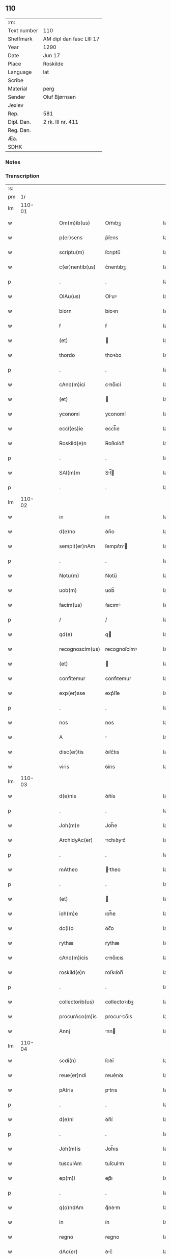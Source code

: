 ** 110
| :m:         |                          |
| Text number | 110                      |
| Shelfmark   | AM dipl dan fasc LIII 17 |
| Year        | 1290                     |
| Date        | Jun 17                   |
| Place       | Roskilde                 |
| Language    | lat                      |
| Scribe      |                          |
| Material    | perg                     |
| Sender      | Oluf Bjørnsen            |
| Jexlev      |                          |
| Rep.        | 581                      |
| Dipl. Dan.  | 2 rk. III nr. 411        |
| Reg. Dan.   |                          |
| Æa.         |                          |
| SDHK        |                          |

*** Notes


*** Transcription
| :s: |        |   |   |   |   |                  |               |   |   |   |   |     |   |   |   |               |
| pm  |     1r |   |   |   |   |                  |               |   |   |   |   |     |   |   |   |               |
| lm  | 110-01 |   |   |   |   |                  |               |   |   |   |   |     |   |   |   |               |
| w   |        |   |   |   |   | Om(m)ib(us)      | Om̅ıbꝫ         |   |   |   |   | lat |   |   |   |        110-01 |
| w   |        |   |   |   |   | p(er)sens        | p͛ſens         |   |   |   |   | lat |   |   |   |        110-01 |
| w   |        |   |   |   |   | scriptu(m)       | ſcrıptu̅       |   |   |   |   | lat |   |   |   |        110-01 |
| w   |        |   |   |   |   | c(er)nentib(us)  | c͛nentıbꝫ      |   |   |   |   | lat |   |   |   |        110-01 |
| p   |        |   |   |   |   | .                | .             |   |   |   |   | lat |   |   |   |        110-01 |
| w   |        |   |   |   |   | OlAu(us)         | Oluꝰ         |   |   |   |   | lat |   |   |   |        110-01 |
| w   |        |   |   |   |   | biorn            | bíoꝛn         |   |   |   |   | lat |   |   |   |        110-01 |
| w   |        |   |   |   |   | ẜ                | ẜ             |   |   |   |   | lat |   |   |   |        110-01 |
| w   |        |   |   |   |   | (et)             |              |   |   |   |   | lat |   |   |   |        110-01 |
| w   |        |   |   |   |   | thordo           | thoꝛꝺo        |   |   |   |   | lat |   |   |   |        110-01 |
| p   |        |   |   |   |   | .                | .             |   |   |   |   | lat |   |   |   |        110-01 |
| w   |        |   |   |   |   | cAno(m)ici       | cno̅ıcí       |   |   |   |   | lat |   |   |   |        110-01 |
| w   |        |   |   |   |   | (et)             |              |   |   |   |   | lat |   |   |   |        110-01 |
| w   |        |   |   |   |   | yconomi          | yconomí       |   |   |   |   | lat |   |   |   |        110-01 |
| w   |        |   |   |   |   | eccl(es)ie       | eccl̅ıe        |   |   |   |   | lat |   |   |   |        110-01 |
| w   |        |   |   |   |   | Roskild(e)n      | Roſkılꝺn̅      |   |   |   |   | lat |   |   |   |        110-01 |
| p   |        |   |   |   |   | .                | .             |   |   |   |   | lat |   |   |   |        110-01 |
| w   |        |   |   |   |   | SAl(m)m          | Sl̅          |   |   |   |   | lat |   |   |   |        110-01 |
| p   |        |   |   |   |   | .                | .             |   |   |   |   | lat |   |   |   |        110-01 |
| lm  | 110-02 |   |   |   |   |                  |               |   |   |   |   |     |   |   |   |               |
| w   |        |   |   |   |   | in               | ín            |   |   |   |   | lat |   |   |   |        110-02 |
| w   |        |   |   |   |   | d(e)no           | ꝺn̅o           |   |   |   |   | lat |   |   |   |        110-02 |
| w   |        |   |   |   |   | sempit(er)nAm    | ſempıt͛n     |   |   |   |   | lat |   |   |   |        110-02 |
| p   |        |   |   |   |   | .                | .             |   |   |   |   | lat |   |   |   |        110-02 |
| w   |        |   |   |   |   | Notu(m)          | Notu̅          |   |   |   |   | lat |   |   |   |        110-02 |
| w   |        |   |   |   |   | uob(m)           | uob̅           |   |   |   |   | lat |   |   |   |        110-02 |
| w   |        |   |   |   |   | facim(us)        | facımꝰ        |   |   |   |   | lat |   |   |   |        110-02 |
| p   |        |   |   |   |   | /                | /             |   |   |   |   | lat |   |   |   |        110-02 |
| w   |        |   |   |   |   | qd(e)            | q            |   |   |   |   | lat |   |   |   |        110-02 |
| w   |        |   |   |   |   | recognoscim(us)  | recognoſcímꝰ  |   |   |   |   | lat |   |   |   |        110-02 |
| w   |        |   |   |   |   | (et)             |              |   |   |   |   | lat |   |   |   |        110-02 |
| w   |        |   |   |   |   | confitemur       | confıtemur    |   |   |   |   | lat |   |   |   |        110-02 |
| w   |        |   |   |   |   | exp(er)sse       | exp͛ſſe        |   |   |   |   | lat |   |   |   |        110-02 |
| p   |        |   |   |   |   | .                | .             |   |   |   |   | lat |   |   |   |        110-02 |
| w   |        |   |   |   |   | nos              | nos           |   |   |   |   | lat |   |   |   |        110-02 |
| w   |        |   |   |   |   | A                |              |   |   |   |   | lat |   |   |   |        110-02 |
| w   |        |   |   |   |   | disc(er)tis      | ꝺıſc͛tıs       |   |   |   |   | lat |   |   |   |        110-02 |
| w   |        |   |   |   |   | viris            | ỽírıs         |   |   |   |   | lat |   |   |   |        110-02 |
| lm  | 110-03 |   |   |   |   |                  |               |   |   |   |   |     |   |   |   |               |
| w   |        |   |   |   |   | d(e)nis          | ꝺn̅ís          |   |   |   |   | lat |   |   |   |        110-03 |
| p   |        |   |   |   |   | .                | .             |   |   |   |   | lat |   |   |   |        110-03 |
| w   |        |   |   |   |   | Joh(m)e          | Joh̅e          |   |   |   |   | lat |   |   |   |        110-03 |
| w   |        |   |   |   |   | ArchidyAc(er)    | rchıꝺyc͛     |   |   |   |   | lat |   |   |   |        110-03 |
| p   |        |   |   |   |   | .                | .             |   |   |   |   | lat |   |   |   |        110-03 |
| w   |        |   |   |   |   | mAtheo           | theo        |   |   |   |   | lat |   |   |   |        110-03 |
| p   |        |   |   |   |   | .                | .             |   |   |   |   | lat |   |   |   |        110-03 |
| w   |        |   |   |   |   | (et)             |              |   |   |   |   | lat |   |   |   |        110-03 |
| w   |        |   |   |   |   | ioh(m)e          | ıoh̅e          |   |   |   |   | lat |   |   |   |        110-03 |
| w   |        |   |   |   |   | dc(i)o           | ꝺc̅o           |   |   |   |   | lat |   |   |   |        110-03 |
| w   |        |   |   |   |   | rythæ            | rythæ         |   |   |   |   | lat |   |   |   |        110-03 |
| w   |        |   |   |   |   | cAno(m)icis      | cno̅ıcıs      |   |   |   |   | lat |   |   |   |        110-03 |
| w   |        |   |   |   |   | roskild(e)n      | roſkılꝺn̅      |   |   |   |   | lat |   |   |   |        110-03 |
| p   |        |   |   |   |   | .                | .             |   |   |   |   | lat |   |   |   |        110-03 |
| w   |        |   |   |   |   | collectorib(us)  | collectoꝛıbꝫ  |   |   |   |   | lat |   |   |   |        110-03 |
| w   |        |   |   |   |   | procurAco(m)is   | procurco̅ıs   |   |   |   |   | lat |   |   |   |        110-03 |
| w   |        |   |   |   |   | Annj             | nn          |   |   |   |   | lat |   |   |   |        110-03 |
| lm  | 110-04 |   |   |   |   |                  |               |   |   |   |   |     |   |   |   |               |
| w   |        |   |   |   |   | scdi(n)          | ſcꝺı̅          |   |   |   |   | lat |   |   |   |        110-04 |
| w   |        |   |   |   |   | reue(er)ndi      | reue͛nꝺı       |   |   |   |   | lat |   |   |   |        110-04 |
| w   |        |   |   |   |   | pAtris           | ptrıs        |   |   |   |   | lat |   |   |   |        110-04 |
| p   |        |   |   |   |   | .                | .             |   |   |   |   | lat |   |   |   |        110-04 |
| w   |        |   |   |   |   | d(e)ni           | ꝺn̅í           |   |   |   |   | lat |   |   |   |        110-04 |
| p   |        |   |   |   |   | .                | .             |   |   |   |   | lat |   |   |   |        110-04 |
| w   |        |   |   |   |   | Joh(m)is         | Joh̅ıs         |   |   |   |   | lat |   |   |   |        110-04 |
| w   |        |   |   |   |   | tusculAm         | tuſculm      |   |   |   |   | lat |   |   |   |        110-04 |
| w   |        |   |   |   |   | ep(m)i           | ep̅ı           |   |   |   |   | lat |   |   |   |        110-04 |
| p   |        |   |   |   |   | .                | .             |   |   |   |   | lat |   |   |   |        110-04 |
| w   |        |   |   |   |   | q(o)ndAm         | qͦnꝺm         |   |   |   |   | lat |   |   |   |        110-04 |
| w   |        |   |   |   |   | in               | ín            |   |   |   |   | lat |   |   |   |        110-04 |
| w   |        |   |   |   |   | regno            | regno         |   |   |   |   | lat |   |   |   |        110-04 |
| w   |        |   |   |   |   | dAc(er)          | ꝺc͛           |   |   |   |   | lat |   |   |   |        110-04 |
| p   |        |   |   |   |   | .                | .             |   |   |   |   | lat |   |   |   |        110-04 |
| w   |        |   |   |   |   | Apostolice       | poﬅolıce     |   |   |   |   | lat |   |   |   |        110-04 |
| w   |        |   |   |   |   | sedis            | ſeꝺıs         |   |   |   |   | lat |   |   |   |        110-04 |
| w   |        |   |   |   |   | legAti           | legtí        |   |   |   |   | lat |   |   |   |        110-04 |
| p   |        |   |   |   |   | .                | .             |   |   |   |   | lat |   |   |   |        110-04 |
| w   |        |   |   |   |   | de               | ꝺe            |   |   |   |   | lat |   |   |   |        110-04 |
| w   |        |   |   |   |   | de¦nariis        | ꝺe¦naríís     |   |   |   |   | lat |   |   |   | 110-04—110-05 |
| w   |        |   |   |   |   | dc(i)e           | ꝺc̅e           |   |   |   |   | lat |   |   |   |        110-05 |
| w   |        |   |   |   |   | procurAc(i)onis  | procurc̅onís  |   |   |   |   | lat |   |   |   |        110-05 |
| p   |        |   |   |   |   | .                | .             |   |   |   |   | lat |   |   |   |        110-05 |
| w   |        |   |   |   |   | centum           | centum        |   |   |   |   | lat |   |   |   |        110-05 |
| w   |        |   |   |   |   | sexAgintA        | ſexgínt     |   |   |   |   | lat |   |   |   |        110-05 |
| w   |        |   |   |   |   | m(ra)rchas       | mrchas       |   |   |   |   | lat |   |   |   |        110-05 |
| w   |        |   |   |   |   | denArior(um)     | ꝺenrıoꝝ      |   |   |   |   | lat |   |   |   |        110-05 |
| w   |        |   |   |   |   | ueteru(m)        | ueteru̅        |   |   |   |   | lat |   |   |   |        110-05 |
| p   |        |   |   |   |   | .                | .             |   |   |   |   | lat |   |   |   |        110-05 |
| w   |        |   |   |   |   | ad               | aꝺ            |   |   |   |   | lat |   |   |   |        110-05 |
| w   |        |   |   |   |   | expensas         | expenſas      |   |   |   |   | lat |   |   |   |        110-05 |
| w   |        |   |   |   |   | fAmilie          | fmílıe       |   |   |   |   | lat |   |   |   |        110-05 |
| w   |        |   |   |   |   | eccl(es)ie       | eccl̅ıe        |   |   |   |   | lat |   |   |   |        110-05 |
| lm  | 110-06 |   |   |   |   |                  |               |   |   |   |   |     |   |   |   |               |
| w   |        |   |   |   |   | Roskild(e)n      | Roſkılꝺn̅      |   |   |   |   | lat |   |   |   |        110-06 |
| p   |        |   |   |   |   | .                | .             |   |   |   |   | lat |   |   |   |        110-06 |
| w   |        |   |   |   |   | in               | ín            |   |   |   |   | lat |   |   |   |        110-06 |
| w   |        |   |   |   |   | uilla            | uílla         |   |   |   |   | lat |   |   |   |        110-06 |
| w   |        |   |   |   |   | hafne(e)n        | hafnen̅        |   |   |   |   | lat |   |   |   |        110-06 |
| p   |        |   |   |   |   | /                | /             |   |   |   |   | lat |   |   |   |        110-06 |
| w   |        |   |   |   |   | Ad               | ꝺ            |   |   |   |   | lat |   |   |   |        110-06 |
| w   |        |   |   |   |   | defensione(m)    | ꝺefenſıone̅    |   |   |   |   | lat |   |   |   |        110-06 |
| w   |        |   |   |   |   | ip(m)ius         | ıp̅ıus         |   |   |   |   | lat |   |   |   |        110-06 |
| w   |        |   |   |   |   | existentis       | exıﬅentís     |   |   |   |   | lat |   |   |   |        110-06 |
| p   |        |   |   |   |   | .                | .             |   |   |   |   | lat |   |   |   |        110-06 |
| w   |        |   |   |   |   | (et)             |              |   |   |   |   | lat |   |   |   |        110-06 |
| w   |        |   |   |   |   | Ad               | ꝺ            |   |   |   |   | lat |   |   |   |        110-06 |
| w   |        |   |   |   |   | promouendu(m)    | promouenꝺu̅    |   |   |   |   | lat |   |   |   |        110-06 |
| w   |        |   |   |   |   | negociu(m)       | negocıu̅       |   |   |   |   | lat |   |   |   |        110-06 |
| w   |        |   |   |   |   | elecc(i)ois      | elecc̅oıs      |   |   |   |   | lat |   |   |   |        110-06 |
| lm  | 110-07 |   |   |   |   |                  |               |   |   |   |   |     |   |   |   |               |
| w   |        |   |   |   |   | eccl(es)ie       | eccl̅ıe        |   |   |   |   | lat |   |   |   |        110-07 |
| w   |        |   |   |   |   | suprAdicte       | ſuprꝺıcte    |   |   |   |   | lat |   |   |   |        110-07 |
| p   |        |   |   |   |   | .                | .             |   |   |   |   | lat |   |   |   |        110-07 |
| w   |        |   |   |   |   | de               | ꝺe            |   |   |   |   | lat |   |   |   |        110-07 |
| w   |        |   |   |   |   | consilio         | conſılıo      |   |   |   |   | lat |   |   |   |        110-07 |
| w   |        |   |   |   |   | cApitl(m)i       | cpıtl̅ı       |   |   |   |   | lat |   |   |   |        110-07 |
| w   |        |   |   |   |   | Roskild(e)n      | Roſkılꝺn̅      |   |   |   |   | lat |   |   |   |        110-07 |
| p   |        |   |   |   |   | /                | /             |   |   |   |   | lat |   |   |   |        110-07 |
| w   |        |   |   |   |   | mutuo            | mutuo         |   |   |   |   | lat |   |   |   |        110-07 |
| w   |        |   |   |   |   | recepisse        | recepıſſe     |   |   |   |   | lat |   |   |   |        110-07 |
| p   |        |   |   |   |   | .                | .             |   |   |   |   | lat |   |   |   |        110-07 |
| w   |        |   |   |   |   | Promittentes     | Promíttentes  |   |   |   |   | lat |   |   |   |        110-07 |
| w   |        |   |   |   |   | nos              | nos           |   |   |   |   | lat |   |   |   |        110-07 |
| w   |        |   |   |   |   | bonA             | bon          |   |   |   |   | lat |   |   |   |        110-07 |
| w   |        |   |   |   |   | fide             | fıꝺe          |   |   |   |   | lat |   |   |   |        110-07 |
| lm  | 110-08 |   |   |   |   |                  |               |   |   |   |   |     |   |   |   |               |
| w   |        |   |   |   |   | in               | ín            |   |   |   |   | lat |   |   |   |        110-08 |
| w   |        |   |   |   |   | festo            | feﬅo          |   |   |   |   | lat |   |   |   |        110-08 |
| w   |        |   |   |   |   | b(eat)i          | bı̅            |   |   |   |   | lat |   |   |   |        110-08 |
| w   |        |   |   |   |   | nicolAi          | nícolí       |   |   |   |   | lat |   |   |   |        110-08 |
| w   |        |   |   |   |   | proximo          | proxımo       |   |   |   |   | lat |   |   |   |        110-08 |
| w   |        |   |   |   |   | futuro           | futuro        |   |   |   |   | lat |   |   |   |        110-08 |
| p   |        |   |   |   |   | /                | /             |   |   |   |   | lat |   |   |   |        110-08 |
| w   |        |   |   |   |   | dc(i)Am          | ꝺc̅          |   |   |   |   | lat |   |   |   |        110-08 |
| w   |        |   |   |   |   | pecu(m)iAm       | pecu̅ı       |   |   |   |   | lat |   |   |   |        110-08 |
| w   |        |   |   |   |   | in               | ín            |   |   |   |   | lat |   |   |   |        110-08 |
| w   |        |   |   |   |   | monetA           | monet        |   |   |   |   | lat |   |   |   |        110-08 |
| w   |        |   |   |   |   | ueteri           | ueterí        |   |   |   |   | lat |   |   |   |        110-08 |
| w   |        |   |   |   |   | sine             | ſíne          |   |   |   |   | lat |   |   |   |        110-08 |
| w   |        |   |   |   |   | contrAdicc(i)one | contrꝺıcc̅one |   |   |   |   | lat |   |   |   |        110-08 |
| w   |        |   |   |   |   | (et)             |              |   |   |   |   | lat |   |   |   |        110-08 |
| w   |        |   |   |   |   | difficl(m)-¦tAte | ꝺıffıcl̅-¦tte |   |   |   |   | lat |   |   |   | 110-08—110-09 |
| w   |        |   |   |   |   | quAlibet         | qulıbet      |   |   |   |   | lat |   |   |   |        110-09 |
| w   |        |   |   |   |   | soluturos        | ſoluturos     |   |   |   |   | lat |   |   |   |        110-09 |
| p   |        |   |   |   |   | .                | .             |   |   |   |   | lat |   |   |   |        110-09 |
| w   |        |   |   |   |   | Jn               | Jn            |   |   |   |   | lat |   |   |   |        110-09 |
| w   |        |   |   |   |   | cui(us)          | cuıꝰ          |   |   |   |   | lat |   |   |   |        110-09 |
| w   |        |   |   |   |   | rei              | reí           |   |   |   |   | lat |   |   |   |        110-09 |
| w   |        |   |   |   |   | testimoniu(m)    | teﬅımonıu̅     |   |   |   |   | lat |   |   |   |        110-09 |
| p   |        |   |   |   |   | .                | .             |   |   |   |   | lat |   |   |   |        110-09 |
| w   |        |   |   |   |   | sigillu(m)       | ſıgıllu̅       |   |   |   |   | lat |   |   |   |        110-09 |
| w   |        |   |   |   |   | cApitl(m)i       | cpıtl̅ı       |   |   |   |   | lat |   |   |   |        110-09 |
| w   |        |   |   |   |   | roskild(e)n      | roſkılꝺn̅      |   |   |   |   | lat |   |   |   |        110-09 |
| p   |        |   |   |   |   | .                | .             |   |   |   |   | lat |   |   |   |        110-09 |
| w   |        |   |   |   |   | vna              | ỽna           |   |   |   |   | lat |   |   |   |        110-09 |
| w   |        |   |   |   |   | cu(m)            | cu̅            |   |   |   |   | lat |   |   |   |        110-09 |
| w   |        |   |   |   |   | nostris          | noﬅrıs        |   |   |   |   | lat |   |   |   |        110-09 |
| w   |        |   |   |   |   | p(er)sentib(us)  | p͛ſentıbꝫ      |   |   |   |   | lat |   |   |   |        110-09 |
| lm  | 110-10 |   |   |   |   |                  |               |   |   |   |   |     |   |   |   |               |
| w   |        |   |   |   |   | est              | eﬅ            |   |   |   |   | lat |   |   |   |        110-10 |
| w   |        |   |   |   |   | appensum         | aenſu       |   |   |   |   | lat |   |   |   |        110-10 |
| p   |        |   |   |   |   | .                | .             |   |   |   |   | lat |   |   |   |        110-10 |
| w   |        |   |   |   |   | DAt(er)          | Dt͛           |   |   |   |   | lat |   |   |   |        110-10 |
| w   |        |   |   |   |   | roskildis        | roſkılꝺıs     |   |   |   |   | lat |   |   |   |        110-10 |
| w   |        |   |   |   |   | A(m)no           | ̅no           |   |   |   |   | lat |   |   |   |        110-10 |
| w   |        |   |   |   |   | d(e)nj           | ꝺn̅ȷ           |   |   |   |   | lat |   |   |   |        110-10 |
| w   |        |   |   |   |   | .m(o).           | .ͦ.           |   |   |   |   | lat |   |   |   |        110-10 |
| w   |        |   |   |   |   | CC(o).           | CCͦ.           |   |   |   |   | lat |   |   |   |        110-10 |
| w   |        |   |   |   |   | nonAgesimo       | nongeſímo    |   |   |   |   | lat |   |   |   |        110-10 |
| p   |        |   |   |   |   | .                | .             |   |   |   |   | lat |   |   |   |        110-10 |
| w   |        |   |   |   |   | Jn               | Jn            |   |   |   |   | lat |   |   |   |        110-10 |
| w   |        |   |   |   |   | die              | ꝺıe           |   |   |   |   | lat |   |   |   |        110-10 |
| w   |        |   |   |   |   | b(eat)i          | bı̅            |   |   |   |   | lat |   |   |   |        110-10 |
| w   |        |   |   |   |   | botulfi          | botulfí       |   |   |   |   | lat |   |   |   |        110-10 |
| w   |        |   |   |   |   | abb(m)is         | abb̅ıs         |   |   |   |   | lat |   |   |   |        110-10 |
| w   |        |   |   |   |   | (et)             |              |   |   |   |   | lat |   |   |   |        110-10 |
| w   |        |   |   |   |   | (con)fessoris    | ꝯfeſſoꝛıs     |   |   |   |   | lat |   |   |   |        110-10 |
| p   |        |   |   |   |   | .                | .             |   |   |   |   | lat |   |   |   |        110-10 |
| p   |        |   |   |   |   | .                | .             |   |   |   |   | lat |   |   |   |        110-10 |
| w   |        |   |   |   |   | .                | .             |   |   |   |   | lat |   |   |   |        110-10 |
| p   |        |   |   |   |   | .                | .             |   |   |   |   | lat |   |   |   |        110-10 |
| :e: |        |   |   |   |   |                  |               |   |   |   |   |     |   |   |   |               |
